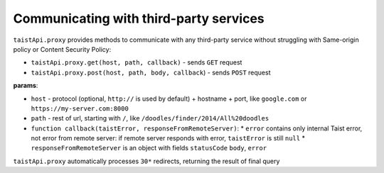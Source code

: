 Communicating with third-party services
=======================================

``taistApi.proxy`` provides methods to communicate with any third-party service without struggling with Same-origin policy or Content Security Policy:

* ``taistApi.proxy.get(host, path, callback)`` - sends ``GET`` request
* ``taistApi.proxy.post(host, path, body, callback``) - sends ``POST`` request

**params**:

* ``host`` - protocol (optional, ``http://`` is used by default) + hostname + port, like ``google.com`` or ``https://my-server.com:8000``
* ``path`` - rest of url, starting with ``/``, like ``/doodles/finder/2014/All%20doodles``
* ``function callback(taistError, responseFromRemoteServer)``:
  * ``error`` contains only internal Taist error, not error from remote server: if remote server responds with error, ``taistError`` is still ``null``
  * ``responseFromRemoteServer`` is an object with fields ``statusCode`` ``body``, ``error``

``taistApi.proxy`` automatically processes ``30*`` redirects, returning the result of final query
